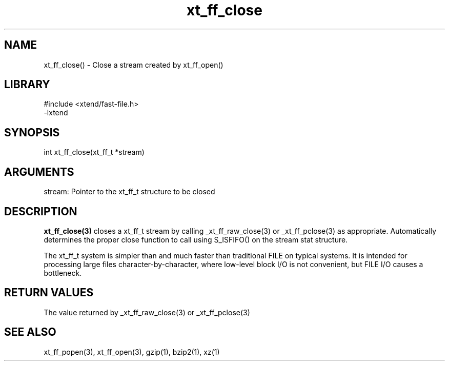 \" Generated by c2man from xt_ff_close.c
.TH xt_ff_close 3

.SH NAME
xt_ff_close() - Close a stream created by xt_ff_open()

.SH LIBRARY
\" Indicate #includes, library name, -L and -l flags
.nf
.na
#include <xtend/fast-file.h>
-lxtend
.ad
.fi

\" Convention:
\" Underline anything that is typed verbatim - commands, etc.
.SH SYNOPSIS
.nf
.na
int     xt_ff_close(xt_ff_t *stream)
.ad
.fi

.SH ARGUMENTS
.nf
.na
stream: Pointer to the xt_ff_t structure to be closed
.ad
.fi

.SH DESCRIPTION

.B xt_ff_close(3)
closes a xt_ff_t stream by calling
_xt_ff_raw_close(3) or _xt_ff_pclose(3) as appropriate.
Automatically determines the proper close function to call using
S_ISFIFO() on the stream stat structure.

The xt_ff_t system is simpler than and much faster than
traditional FILE on typical systems.  It is intended for processing
large files character-by-character, where low-level block I/O
is not convenient, but FILE I/O causes a bottleneck.

.SH RETURN VALUES

The value returned by _xt_ff_raw_close(3) or _xt_ff_pclose(3)

.SH SEE ALSO

xt_ff_popen(3), xt_ff_open(3), gzip(1), bzip2(1), xz(1)

